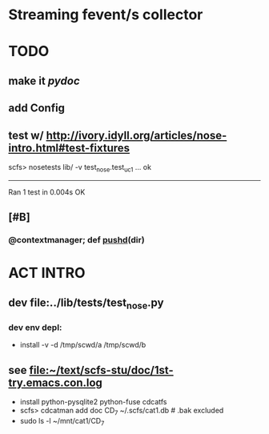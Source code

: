 * Streaming fevent/s collector


* TODO
** make it [[pydoc]]
** add Config
** test w/ http://ivory.idyll.org/articles/nose-intro.html#test-fixtures
   scfs> nosetests lib/ -v
   test_nose.test_uc1 ... ok
   ----------------------------------------------------------------------
   Ran 1 test in 0.004s
   OK

** [#B] 
*** @contextmanager; def [[http://groups.google.com/group/paver/browse_thread/thread/90434e3338e15796%3Fpli%3D1][pushd]](dir)

* ACT INTRO
** dev file:../lib/tests/test_nose.py
*** dev env depl: 
    - install -v -d /tmp/scwd/a /tmp/scwd/b

** see file:~/text/scfs-stu/doc/1st-try.emacs.con.log
   - install python-pysqlite2 python-fuse cdcatfs
   - scfs> cdcatman add doc CD_7 ~/.scfs/cat1.db # .bak excluded
   - sudo ls -l ~/mnt/cat1/CD_7
